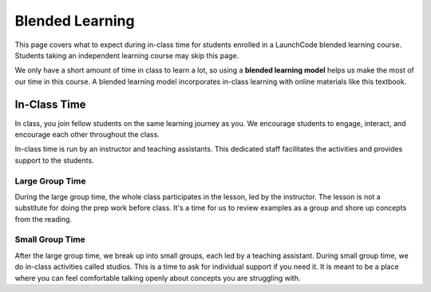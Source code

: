 Blended Learning
================

This page covers what to expect during in-class time for students enrolled in a LaunchCode 
blended learning course. Students taking an independent learning course may skip this page.

.. index:: ! blended learning model

We only have a short amount of time in class to learn a lot, so using a
**blended learning model** helps us make the most of our time in this course. A
blended learning model incorporates in-class learning with online materials
like this textbook.

In-Class Time
-------------

In class, you join fellow students on the same learning journey as
you. We encourage students to engage, interact, and encourage each other
throughout the class.

In-class time is run by an instructor and teaching assistants. This
dedicated staff facilitates the activities and provides support to the
students.

Large Group Time
^^^^^^^^^^^^^^^^

During the large group time, the whole class participates in the lesson, led by
the instructor. The lesson is not a substitute for doing the prep work before
class. It's a time for us to review examples as a group and shore up concepts
from the reading.

Small Group Time
^^^^^^^^^^^^^^^^

After the large group time, we break up into small groups, each led by a
teaching assistant. During small group time, we do in-class
activities called studios. This is a time to ask for individual support if you 
need it. It is meant to be a place where you can feel
comfortable talking openly about concepts you are struggling with.

